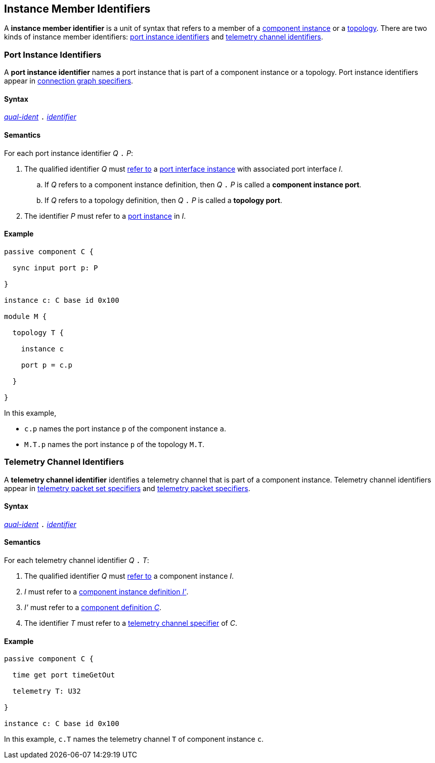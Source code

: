 == Instance Member Identifiers

A *instance member identifier* is a unit of syntax that refers to a member of a
<<Definitions_Component-Instance-Definitions,
component instance>> or a <<Definitions_Topology-Definitions,topology>>.
There are two kinds of instance member identifiers:
<<Instance-Member-Identifiers_Port-Instance-Identifiers,
port instance identifiers>> and
<<Instance-Member-Identifiers_Telemetry-Channel-Identifiers,
telemetry channel identifiers>>.

=== Port Instance Identifiers

A *port instance identifier* names a port instance that is part of a
component instance or a topology.
Port instance identifiers appear in <<Specifiers_Connection-Graph-Specifiers,
connection graph specifiers>>.

==== Syntax

<<Scoping-of-Names_Qualified-Identifiers,_qual-ident_>>
`.`
<<Lexical-Elements_Identifiers,_identifier_>>

==== Semantics

For each port instance identifier _Q_ `.` _P_:

. The qualified identifier _Q_ must
<<Scoping-of-Names_Resolution-of-Qualified-Identifiers,refer to>>
a <<Ports_Port-Interface-Instances,port interface instance>>
with associated port interface _I_.

.. If _Q_ refers to a component instance definition, then _Q_ `.` _P_ is called
   a *component instance port*.

.. If _Q_ refers to a topology definition, then _Q_ `.` _P_ is called
   a *topology port*.

. The identifier _P_ must refer to a <<Ports_Port-Instances,port instance>> in
  _I_.

==== Example

[source,fpp]
----
passive component C {

  sync input port p: P

}

instance c: C base id 0x100

module M {

  topology T {

    instance c

    port p = c.p

  }

}
----

In this example,

* `c.p` names the port instance `p` of the component instance `a`.

* `M.T.p` names the port instance `p` of the topology `M.T`.

=== Telemetry Channel Identifiers

A *telemetry channel identifier* identifies a telemetry channel that is part of
a component instance.  Telemetry channel identifiers appear in
<<Specifiers_Telemetry-Packet-Set-Specifiers,telemetry packet set
specifiers>> and <<Specifiers_Telemetry-Packet-Specifiers,telemetry packet
specifiers>>.

==== Syntax

<<Scoping-of-Names_Qualified-Identifiers,_qual-ident_>>
`.`
<<Lexical-Elements_Identifiers,_identifier_>>

==== Semantics

For each telemetry channel identifier _Q_ `.` _T_:

. The qualified identifier _Q_ must
<<Scoping-of-Names_Resolution-of-Qualified-Identifiers,refer to>>
a component instance _I_.

. _I_ must refer to a <<Definitions_Component-Instance-Definitions,component
instance definition _I'_>>.

. _I'_ must refer to a <<Definitions_Component-Definitions,component
definition _C_>>.

. The identifier _T_
must refer to a
<<Specifiers_Telemetry-Channel-Specifiers,telemetry channel specifier>>
of _C_.

==== Example

[source,fpp]
----
passive component C {

  time get port timeGetOut

  telemetry T: U32

}

instance c: C base id 0x100
----

In this example, `c.T` names the telemetry channel `T` of component instance
`c`.
